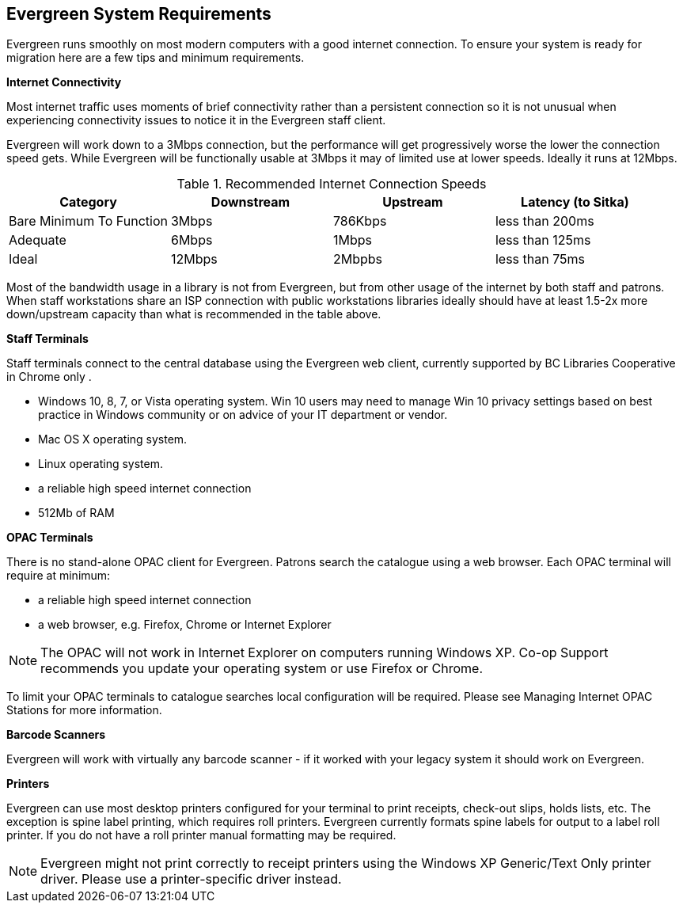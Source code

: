 Evergreen System Requirements
-----------------------------

Evergreen runs smoothly on most modern computers with a good internet connection. To ensure your system is ready for migration here are a few tips and minimum requirements.

*Internet Connectivity*

Most internet traffic uses moments of brief connectivity rather than a persistent connection so it is not unusual when experiencing connectivity issues to notice it in the Evergreen staff client.

Evergreen will work down to a 3Mbps connection, but the performance will get progressively worse the lower the connection speed gets. While Evergreen will be functionally usable at 3Mbps it may of limited use at lower speeds. Ideally it runs at 12Mbps.

.Recommended Internet Connection Speeds
[options="header"]
|====
| Category |	Downstream |	Upstream |	Latency (to Sitka)
| Bare Minimum To Function |	3Mbps |	786Kbps |	less than 200ms
| Adequate |	6Mbps |	1Mbps |	less than 125ms
| Ideal |	12Mbps |	2Mbpbs |	less than 75ms
|====

Most of the bandwidth usage in a library is not from Evergreen, but from other usage of the internet by both staff and patrons. When staff workstations share an ISP connection with public workstations libraries ideally should have at least 1.5-2x more down/upstream capacity than what is recommended in the table above.

*Staff Terminals*

Staff terminals connect to the central database using the Evergreen web client, currently supported by BC Libraries Cooperative in Chrome only .

* Windows 10, 8, 7, or Vista operating system. Win 10 users may need to manage Win 10 privacy settings based on best practice in Windows community or on advice of your IT department or vendor.

* Mac OS X operating system.
* Linux operating system.
* a reliable high speed internet connection
* 512Mb of RAM

*OPAC Terminals*

There is no stand-alone OPAC client for Evergreen. Patrons search the catalogue using a web browser. Each OPAC terminal will require at minimum:

* a reliable high speed internet connection
* a web browser, e.g. Firefox, Chrome or Internet Explorer

NOTE: The OPAC will not work in Internet Explorer on computers running Windows XP. Co-op Support recommends you update your operating system or use Firefox or Chrome.

To limit your OPAC terminals to catalogue searches local configuration will be required. Please see Managing Internet OPAC Stations for more information.

*Barcode Scanners*

Evergreen will work with virtually any barcode scanner - if it worked with your legacy system it should work on Evergreen.

*Printers*

Evergreen can use most desktop printers configured for your terminal to print receipts, check-out slips, holds lists, etc. The exception is spine label printing, which requires roll printers. Evergreen currently formats spine labels for output to a label roll printer. If you do not have a roll printer manual formatting may be required.

NOTE: Evergreen might not print correctly to receipt printers using the Windows XP Generic/Text Only printer driver. Please use a printer-specific driver instead.
